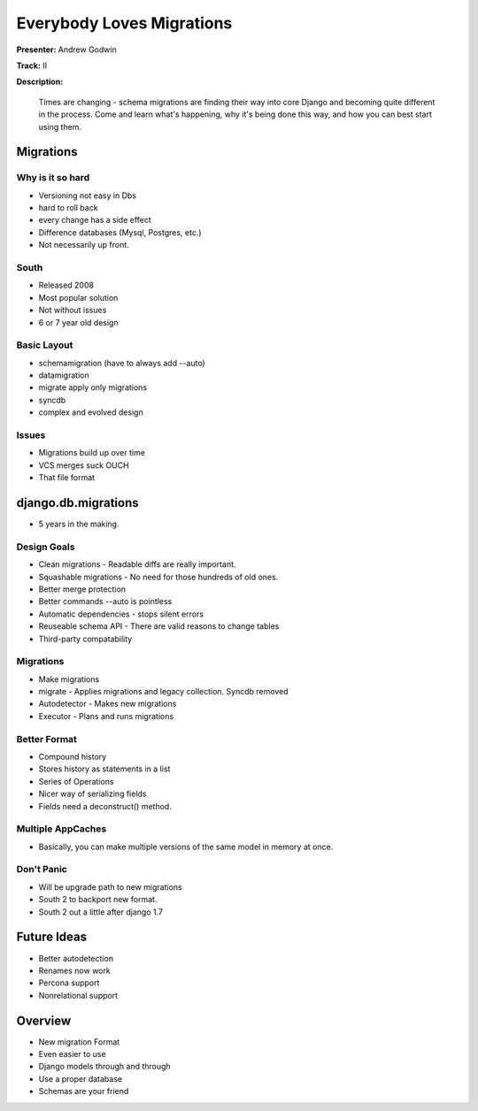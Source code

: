 ==========================
Everybody Loves Migrations
==========================

**Presenter:** Andrew Godwin

**Track:** II

**Description:**

	Times are changing - schema migrations are finding their way into core Django and becoming quite different in the process. Come and learn what's happening, why it's being done this way, and how you can best start using them.
	
	
Migrations
----------	

Why is it so hard
=================

* Versioning not easy in Dbs
* hard to roll back
* every change has a side effect
* Difference databases (Mysql, Postgres, etc.)
* Not necessarily up front.

South
=====

* Released 2008
* Most popular solution
* Not without issues
* 6 or 7 year old design

Basic Layout
============

* schemamigration (have to always add --auto)
* datamigration
* migrate apply only migrations
* syncdb
* complex and evolved design

Issues
======

* Migrations build up over time
* VCS merges suck OUCH
* That file format

django.db.migrations
--------------------

* 5 years in the making. 

Design Goals
============

* Clean migrations - Readable diffs are really important.
* Squashable migrations - No need for those hundreds of old ones.
* Better merge protection 
* Better commands --auto is pointless
* Automatic dependencies - stops silent errors
* Reuseable schema API - There are valid reasons to change tables
* Third-party compatability

Migrations
==========

* Make migrations
* migrate - Applies migrations and legacy collection.  Syncdb removed
* Autodetector - Makes new migrations
* Executor - Plans and runs migrations

Better Format
=============

* Compound history
* Stores history as statements in a list
* Series of Operations
* Nicer way of serializing fields
* Fields need a deconstruct() method.

Multiple AppCaches
==================

* Basically, you can make multiple versions of the same model in memory at once.

Don't Panic
===========

* Will be upgrade path to new migrations
* South 2 to backport new format.
* South 2 out a little after django 1.7

Future Ideas
------------

* Better autodetection
* Renames now work
* Percona support
* Nonrelational support

Overview
--------

* New migration Format
* Even easier to use
* Django models through and through
* Use a proper database
* Schemas are your friend
